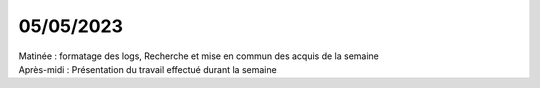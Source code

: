 05/05/2023
----------

| Matinée : formatage des logs, Recherche et mise en commun des acquis de la semaine
| Après-midi : Présentation du travail effectué durant la semaine